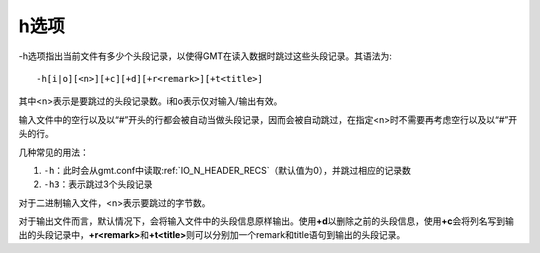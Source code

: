 h选项
=====

-h选项指出当前文件有多少个头段记录，以使得GMT在读入数据时跳过这些头段记录。其语法为::

    -h[i|o][<n>][+c][+d][+r<remark>][+t<title>]

其中<n>表示是要跳过的头段记录数。i和o表示仅对输入/输出有效。

输入文件中的空行以及以“#”开头的行都会被自动当做头段记录，因而会被自动跳过，在指定<n>时不需要再考虑空行以及以“#”开头的行。

几种常见的用法：

#. ``-h``\ ：此时会从gmt.conf中读取\ :ref:`IO_N_HEADER_RECS`\ （默认值为0），并跳过相应的记录数
#. ``-h3``\ ：表示跳过3个头段记录

对于二进制输入文件，<n>表示要跳过的字节数。

对于输出文件而言，默认情况下，会将输入文件中的头段信息原样输出。使用\ **+d**\ 以删除之前的头段信息，使用\ **+c**\ 会将列名写到输出的头段记录中，\ **+r<remark>**\ 和\ **+t<title>**\ 则可以分别加一个remark和title语句到输出的头段记录。

